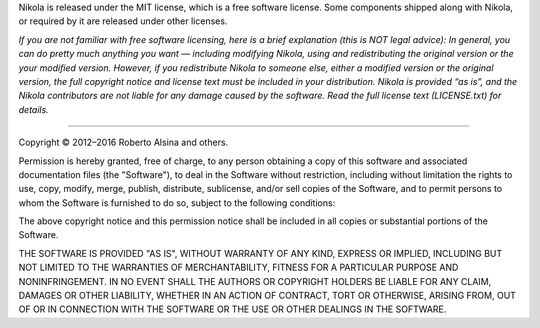 .. title: The MIT License
.. slug: license
.. date: 2015-07-10 12:40:18 UTC
.. tags: 
.. category: 
.. link: 
.. description: 
.. type: text
.. author: The Nikola Team

.. class:: lead

Nikola is released under the MIT license, which is a free software license.
Some components shipped along with Nikola, or required by it are released under
other licenses.

*If you are not familiar with free software licensing, here is a brief
explanation (this is NOT legal advice): In general, you can do pretty much
anything you want — including modifying Nikola, using and redistributing the
original version or the your modified version. However, if you redistribute
Nikola to someone else, either a modified version or the original version, the
full copyright notice and license text must be included in your distribution.
Nikola is provided “as is”, and the Nikola contributors are not liable for any
damage caused by the software. Read the full license text (LICENSE.txt) for
details.*

-------------------------------------------------

Copyright © 2012–2016 Roberto Alsina and others.

Permission is hereby granted, free of charge, to any
person obtaining a copy of this software and associated
documentation files (the "Software"), to deal in the
Software without restriction, including without limitation
the rights to use, copy, modify, merge, publish,
distribute, sublicense, and/or sell copies of the
Software, and to permit persons to whom the Software is
furnished to do so, subject to the following conditions:

The above copyright notice and this permission notice
shall be included in all copies or substantial portions of
the Software.

THE SOFTWARE IS PROVIDED "AS IS", WITHOUT WARRANTY OF ANY
KIND, EXPRESS OR IMPLIED, INCLUDING BUT NOT LIMITED TO THE
WARRANTIES OF MERCHANTABILITY, FITNESS FOR A PARTICULAR
PURPOSE AND NONINFRINGEMENT. IN NO EVENT SHALL THE AUTHORS
OR COPYRIGHT HOLDERS BE LIABLE FOR ANY CLAIM, DAMAGES OR
OTHER LIABILITY, WHETHER IN AN ACTION OF CONTRACT, TORT OR
OTHERWISE, ARISING FROM, OUT OF OR IN CONNECTION WITH THE
SOFTWARE OR THE USE OR OTHER DEALINGS IN THE SOFTWARE.
